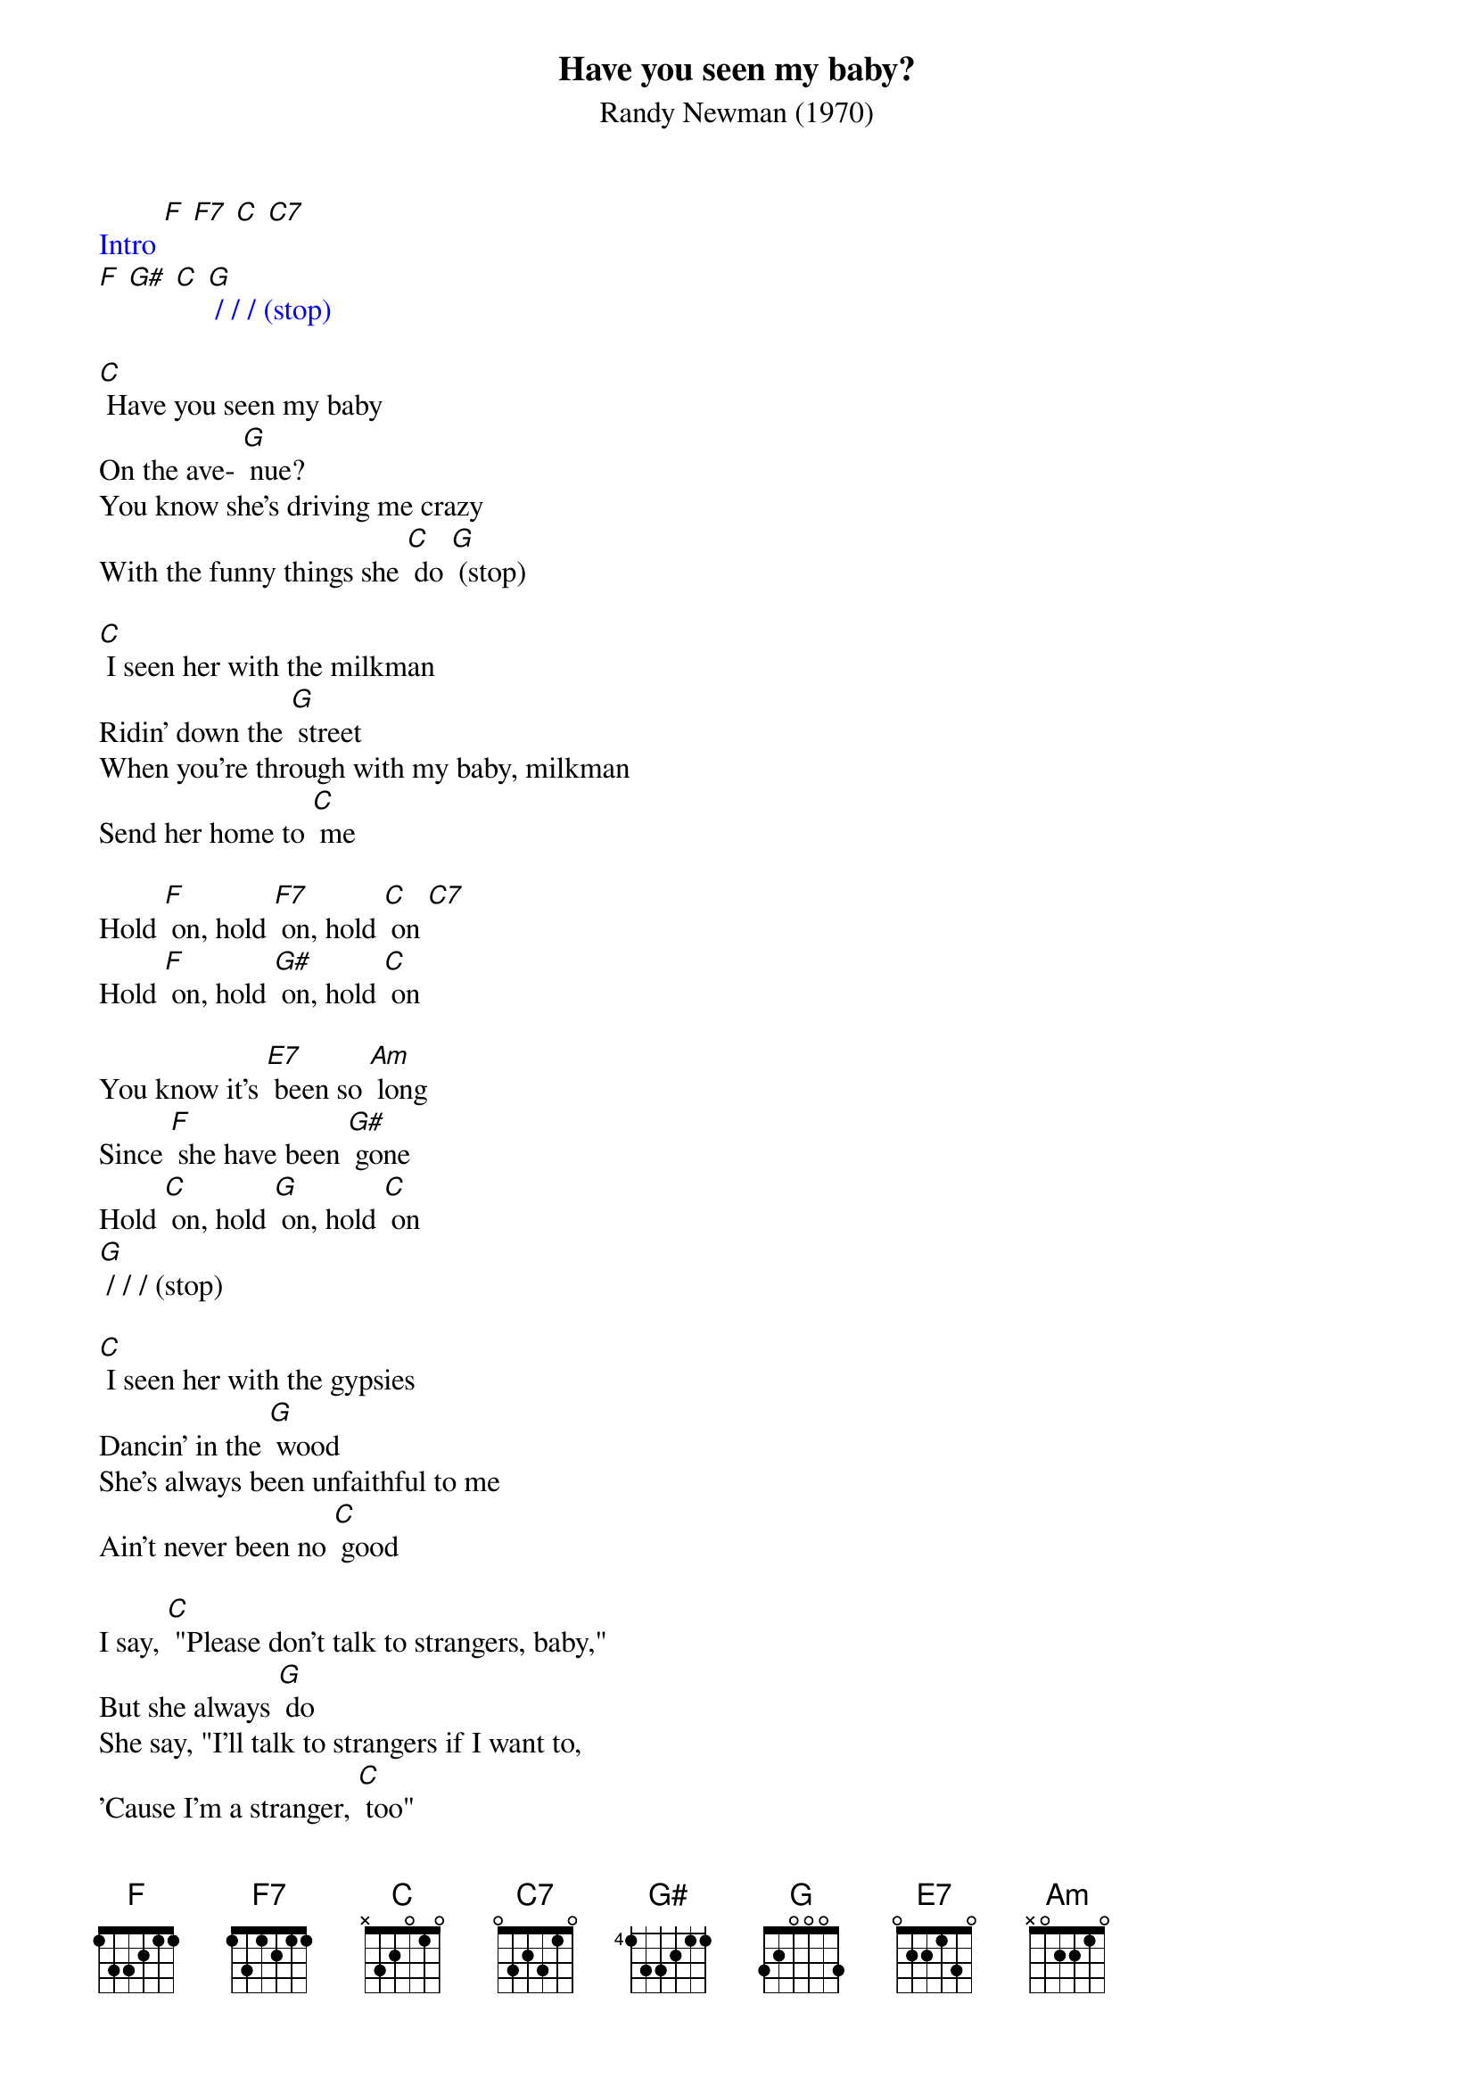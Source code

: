 {t: Have you seen my baby?}
{st: Randy Newman (1970)}

{textcolour: blue}
Intro [F] [F7] [C] [C7]
[F] [G#] [C] [G] / / / (stop)
{textcolour}

[C] Have you seen my baby
On the ave- [G] nue?
You know she's driving me crazy
With the funny things she [C] do [G] (stop)

[C] I seen her with the milkman
Ridin' down the [G] street
When you're through with my baby, milkman
Send her home to [C] me

Hold [F] on, hold [F7] on, hold [C] on [C7]
Hold [F] on, hold [G#] on, hold [C] on

You know it's [E7] been so [Am] long
Since [F] she have been [G#] gone
Hold [C] on, hold [G] on, hold [C] on
[G] / / / (stop)

[C] I seen her with the gypsies
Dancin' in the [G] wood
She's always been unfaithful to me
Ain't never been no [C] good

I say, [C] "Please don't talk to strangers, baby,"
But she always [G] do
She say, "I'll talk to strangers if I want to,
'Cause I'm a stranger, [C] too"
[G] / / / (stop)

{textcolour: blue}
Instrumental: [C] I seen her with the gypsies
Dancin' in the [G] wood
She's always been unfaithful to me
Ain't never been no [C] good

I say, [C] "Please don't talk to strangers, baby,"
But she always [G] do
She say, "I'll talk to strangers if I want to,
'Cause I'm a stranger, [C] too"
{textcolour}

Hold [F] on, hold [F7] on, hold [C] on [C7]
Hold [F] on, hold [G#] on, hold [C] on

You know it's [E7] been so [Am] long
Since [F] she have been [G#] gone
Hold [C] on, hold [G] on, hold [C] on
Hold [C] on, hold [G#] on, hold [C] on [G] /// [C]

